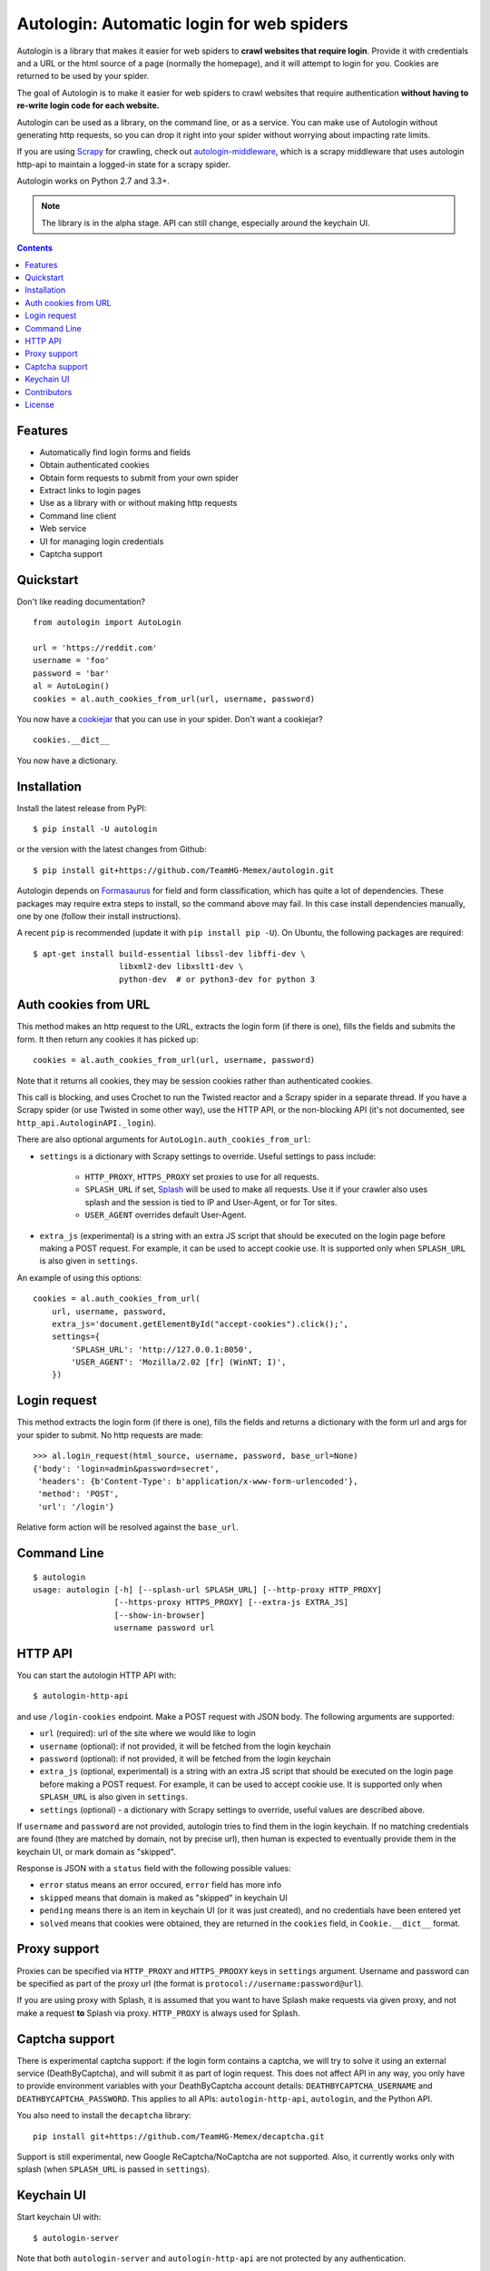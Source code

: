Autologin: Automatic login for web spiders
==========================================

.. image:: https://img.shields.io/pypi/v/autologin.svg
   :target: https://pypi.python.org/pypi/autologin
   :alt: PyPI Version

.. image:: https://img.shields.io/travis/TeamHG-Memex/autologin/master.svg
   :target: http://travis-ci.org/TeamHG-Memex/autologin
   :alt: Build Status

.. image:: https://codecov.io/github/TeamHG-Memex/autologin/coverage.svg?branch=master
   :target: https://codecov.io/github/TeamHG-Memex/autologin?branch=master
   :alt: Code Coverage


Autologin is a library that makes it easier for web spiders to
**crawl websites that require login**.
Provide it with credentials and a URL or the html source of a page
(normally the homepage), and it will attempt to login for you.
Cookies are returned to be used by your spider.

The goal of Autologin is to make it easier for web spiders to crawl websites
that require authentication
**without having to re-write login code for each website.**

Autologin can be used as a library, on the command line, or as a service.
You can make use of Autologin without generating http requests,
so you can drop it right into your spider without worrying about
impacting rate limits.

If you are using `Scrapy <scrapy.readthedocs.org>`_ for crawling, check out
`autologin-middleware <https://github.com/TeamHG-Memex/autologin-middleware>`_,
which is a scrapy middleware that uses autologin http-api to maintain
a logged-in state for a scrapy spider.

Autologin works on Python 2.7 and 3.3+.

.. note:: The library is in the alpha stage.
   API can still change, especially around the keychain UI.

.. contents::

Features
--------

* Automatically find login forms and fields
* Obtain authenticated cookies
* Obtain form requests to submit from your own spider
* Extract links to login pages
* Use as a library with or without making http requests
* Command line client
* Web service
* UI for managing login credentials
* Captcha support


Quickstart
----------

Don't like reading documentation?

::

    from autologin import AutoLogin

    url = 'https://reddit.com'
    username = 'foo'
    password = 'bar'
    al = AutoLogin()
    cookies = al.auth_cookies_from_url(url, username, password)

You now have a `cookiejar <https://docs.python.org/2/library/cookielib.html>`_
that you can use in your spider.  Don't want a cookiejar?

::

    cookies.__dict__

You now have a dictionary.


Installation
------------

Install the latest release from PyPI::

    $ pip install -U autologin

or the version with the latest changes from Github::

    $ pip install git+https://github.com/TeamHG-Memex/autologin.git

Autologin depends on
`Formasaurus <https://github.com/TeamHG-Memex/Formasaurus>`_
for field and form classification, which has quite a lot of dependencies.
These packages may require extra steps to install, so the command above
may fail.
In this case install dependencies manually, one by one
(follow their install instructions).

A recent ``pip`` is recommended (update it with ``pip install pip -U``).
On Ubuntu, the following packages are required::

    $ apt-get install build-essential libssl-dev libffi-dev \
                      libxml2-dev libxslt1-dev \
                      python-dev  # or python3-dev for python 3


Auth cookies from URL
---------------------

This method makes an http request to the URL,
extracts the login form (if there is one),
fills the fields and submits the form.
It then return any cookies it has picked up::

    cookies = al.auth_cookies_from_url(url, username, password)

Note that it returns all cookies, they may be session cookies rather
than authenticated cookies.

This call is blocking, and uses Crochet to run the Twisted reactor
and a Scrapy spider in a separate thread.
If you have a Scrapy spider (or use Twisted in some other way),
use the HTTP API, or the non-blocking API (it's not documented,
see ``http_api.AutologinAPI._login``).

There are also optional arguments for ``AutoLogin.auth_cookies_from_url``:

- ``settings`` is a dictionary with Scrapy settings to override.
  Useful settings to pass include:

    * ``HTTP_PROXY``, ``HTTPS_PROXY`` set proxies to use for all requests.
    * ``SPLASH_URL`` if set, `Splash <http://splash.readthedocs.org>`_
      will be used to make all requests. Use it if your crawler also uses
      splash and the session is tied to IP and User-Agent, or for Tor sites.
    * ``USER_AGENT`` overrides default User-Agent.

- ``extra_js`` (experimental)
  is a string with an extra JS script that should be executed
  on the login page before making a POST request. For example, it can be used
  to accept cookie use. It is supported only when ``SPLASH_URL`` is also given
  in ``settings``.

An example of using this options::

    cookies = al.auth_cookies_from_url(
        url, username, password,
        extra_js='document.getElementById("accept-cookies").click();',
        settings={
            'SPLASH_URL': 'http://127.0.0.1:8050',
            'USER_AGENT': 'Mozilla/2.02 [fr] (WinNT; I)',
        })


Login request
-------------

This method extracts the login form (if there is one),
fills the fields and returns a dictionary with the form url and args
for your spider to submit. No http requests are made::

    >>> al.login_request(html_source, username, password, base_url=None)
    {'body': 'login=admin&password=secret',
     'headers': {b'Content-Type': b'application/x-www-form-urlencoded'},
     'method': 'POST',
     'url': '/login'}

Relative form action will be resolved against the ``base_url``.


Command Line
------------

::

    $ autologin
    usage: autologin [-h] [--splash-url SPLASH_URL] [--http-proxy HTTP_PROXY]
                     [--https-proxy HTTPS_PROXY] [--extra-js EXTRA_JS]
                     [--show-in-browser]
                     username password url

HTTP API
--------

You can start the autologin HTTP API with::

    $ autologin-http-api

and use ``/login-cookies`` endpoint. Make a POST request with JSON body.
The following arguments are supported:

- ``url`` (required): url of the site where we would like to login
- ``username`` (optional): if not provided, it will be fetched from the
  login keychain
- ``password`` (optional): if not provided, it will be fetched from the
  login keychain
- ``extra_js`` (optional, experimental)
  is a string with an extra JS script that should be executed
  on the login page before making a POST request. For example, it can be used
  to accept cookie use. It is supported only when ``SPLASH_URL`` is also given
  in ``settings``.
- ``settings`` (optional) - a dictionary with Scrapy settings to override,
  useful values are described above.

If ``username`` and ``password`` are not provided, autologin tries to find
them in the login keychain. If no matching credentials are found (they are
matched by domain, not by precise url), then human is expected to eventually
provide them in the keychain UI, or mark domain as "skipped".

Response is JSON with a ``status`` field with the following possible values:

- ``error`` status means an error occured, ``error`` field has more info
- ``skipped`` means that domain is maked as "skipped" in keychain UI
- ``pending`` means there is an item in keychain UI (or it was just created),
  and no credentials have been entered yet
- ``solved`` means that cookies were obtained, they are returned in the
  ``cookies`` field, in ``Cookie.__dict__`` format.


Proxy support
-------------

Proxies can be specified via ``HTTP_PROXY`` and ``HTTPS_PROOXY`` keys
in ``settings`` argument. Username and password can be specified
as part of the proxy url (the format is ``protocol://username:password@url``).

If you are using proxy with Splash, it is assumed that
you want to have Splash make requests via given proxy,
and not make a request **to** Splash via proxy.
``HTTP_PROXY`` is always used for Splash.


Captcha support
---------------

There is experimental captcha support: if the login form contains a captcha,
we will try to solve it using an external service (DeathByCaptcha),
and will submit it as part of login request. This does not affect API in any
way, you only have to provide environment variables with your DeathByCaptcha
account details: ``DEATHBYCAPTCHA_USERNAME`` and ``DEATHBYCAPTCHA_PASSWORD``.
This applies to all APIs: ``autologin-http-api``, ``autologin``, and
the Python API.

You also need to install the ``decaptcha`` library::

    pip install git+https://github.com/TeamHG-Memex/decaptcha.git

Support is still experimental, new Google ReCaptcha/NoCaptcha are not supported.
Also, it currently works only with splash (when ``SPLASH_URL`` is passed in
``settings``).


Keychain UI
-----------

Start keychain UI with::

    $ autologin-server

Note that both ``autologin-server`` and ``autologin-http-api``
are not protected by any authentication.

Keychain UI stores credentials in an sqlite database. It is located near
the library itself by default, which is not always good, especially if you want
to persist the data between updates or do not have write permissions
for that folder. You can configure database location and
``secret_key`` used by the flask app by creating an ``/etc/autologin.cfg`` or
``~/.autologin.cfg`` file (should be the same user under which autologin
services are running). Here is an example config that changes default secret_key
and specifies a different database path (both items are optional)::

    [autologin]
    secret_key = 8a0b923820dcc509a6f75849b
    db = /var/autologin/db.sqlite


Contributors
------------

Source code and bug tracker are on github:
https://github.com/TeamHG-Memex/autologin.

Run tests with ``tox``::

    $ tox

Splash support is not tested directly here, but there are indirect tests for it
in the `autologin-middleware <https://github.com/TeamHG-Memex/autologin-middleware>`_
test suite.


License
-------

License is MIT.
